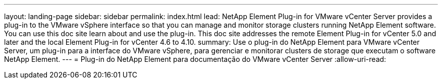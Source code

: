 ---
layout: landing-page 
sidebar: sidebar 
permalink: index.html 
lead: NetApp Element Plug-in for VMware vCenter Server provides a plug-in to the VMware vSphere interface so that you can manage and monitor storage clusters running NetApp Element software. You can use this doc site learn about and use the plug-in. This doc site addresses the remote Element Plug-in for vCenter 5.0 and later and the local Element Plug-in for vCenter 4.6 to 4.10. 
summary: Use o plug-in do NetApp Element para VMware vCenter Server, um plug-in para a interface do VMware vSphere, para gerenciar e monitorar clusters de storage que executam o software NetApp Element. 
---
= Plug-in do NetApp Element para documentação do VMware vCenter Server
:allow-uri-read: 


